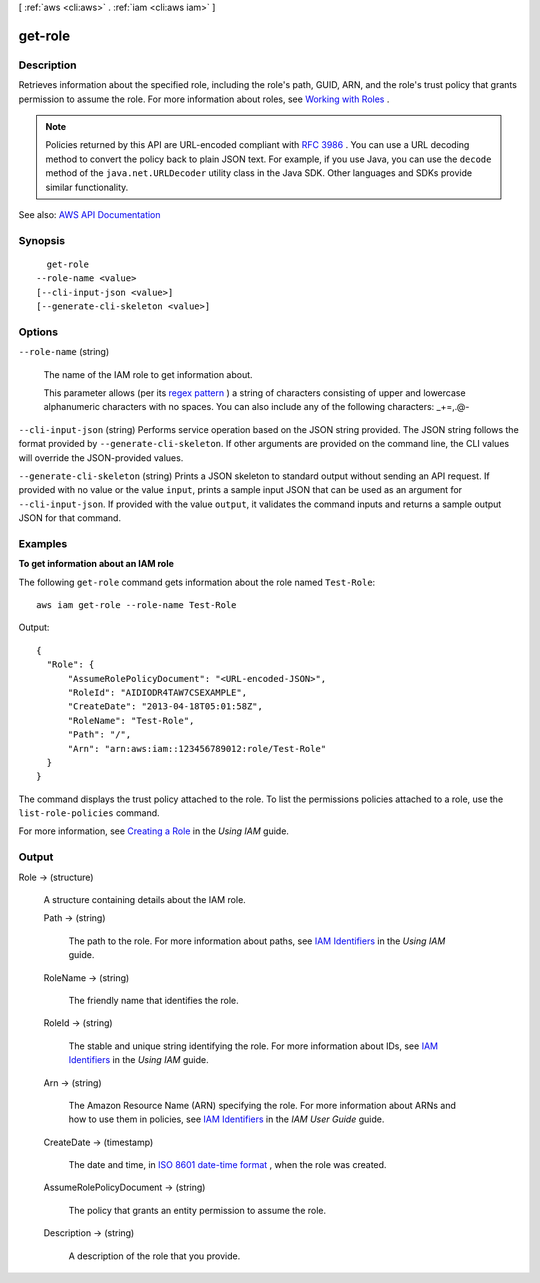 [ :ref:`aws <cli:aws>` . :ref:`iam <cli:aws iam>` ]

.. _cli:aws iam get-role:


********
get-role
********



===========
Description
===========



Retrieves information about the specified role, including the role's path, GUID, ARN, and the role's trust policy that grants permission to assume the role. For more information about roles, see `Working with Roles <http://docs.aws.amazon.com/IAM/latest/UserGuide/WorkingWithRoles.html>`_ .

 

.. note::

   

  Policies returned by this API are URL-encoded compliant with `RFC 3986 <https://tools.ietf.org/html/rfc3986>`_ . You can use a URL decoding method to convert the policy back to plain JSON text. For example, if you use Java, you can use the ``decode`` method of the ``java.net.URLDecoder`` utility class in the Java SDK. Other languages and SDKs provide similar functionality.

   



See also: `AWS API Documentation <https://docs.aws.amazon.com/goto/WebAPI/iam-2010-05-08/GetRole>`_


========
Synopsis
========

::

    get-role
  --role-name <value>
  [--cli-input-json <value>]
  [--generate-cli-skeleton <value>]




=======
Options
=======

``--role-name`` (string)


  The name of the IAM role to get information about.

   

  This parameter allows (per its `regex pattern <http://wikipedia.org/wiki/regex>`_ ) a string of characters consisting of upper and lowercase alphanumeric characters with no spaces. You can also include any of the following characters: _+=,.@-

  

``--cli-input-json`` (string)
Performs service operation based on the JSON string provided. The JSON string follows the format provided by ``--generate-cli-skeleton``. If other arguments are provided on the command line, the CLI values will override the JSON-provided values.

``--generate-cli-skeleton`` (string)
Prints a JSON skeleton to standard output without sending an API request. If provided with no value or the value ``input``, prints a sample input JSON that can be used as an argument for ``--cli-input-json``. If provided with the value ``output``, it validates the command inputs and returns a sample output JSON for that command.



========
Examples
========

**To get information about an IAM role**

The following ``get-role`` command gets information about the role named ``Test-Role``::

  aws iam get-role --role-name Test-Role

Output::

  {
    "Role": {
        "AssumeRolePolicyDocument": "<URL-encoded-JSON>",
        "RoleId": "AIDIODR4TAW7CSEXAMPLE",
        "CreateDate": "2013-04-18T05:01:58Z",
        "RoleName": "Test-Role",
        "Path": "/",
        "Arn": "arn:aws:iam::123456789012:role/Test-Role"
    }
  }

The command displays the trust policy attached to the role. To list the permissions policies attached to a role, use the ``list-role-policies`` command.

For more information, see `Creating a Role`_ in the *Using IAM* guide.

.. _`Creating a Role`: http://docs.aws.amazon.com/IAM/latest/UserGuide/creating-role.html



======
Output
======

Role -> (structure)

  

  A structure containing details about the IAM role.

  

  Path -> (string)

    

    The path to the role. For more information about paths, see `IAM Identifiers <http://docs.aws.amazon.com/IAM/latest/UserGuide/Using_Identifiers.html>`_ in the *Using IAM* guide. 

    

    

  RoleName -> (string)

    

    The friendly name that identifies the role.

    

    

  RoleId -> (string)

    

    The stable and unique string identifying the role. For more information about IDs, see `IAM Identifiers <http://docs.aws.amazon.com/IAM/latest/UserGuide/Using_Identifiers.html>`_ in the *Using IAM* guide. 

    

    

  Arn -> (string)

    

    The Amazon Resource Name (ARN) specifying the role. For more information about ARNs and how to use them in policies, see `IAM Identifiers <http://docs.aws.amazon.com/IAM/latest/UserGuide/Using_Identifiers.html>`_ in the *IAM User Guide* guide. 

    

    

  CreateDate -> (timestamp)

    

    The date and time, in `ISO 8601 date-time format <http://www.iso.org/iso/iso8601>`_ , when the role was created.

    

    

  AssumeRolePolicyDocument -> (string)

    

    The policy that grants an entity permission to assume the role.

    

    

  Description -> (string)

    

    A description of the role that you provide.

    

    

  

